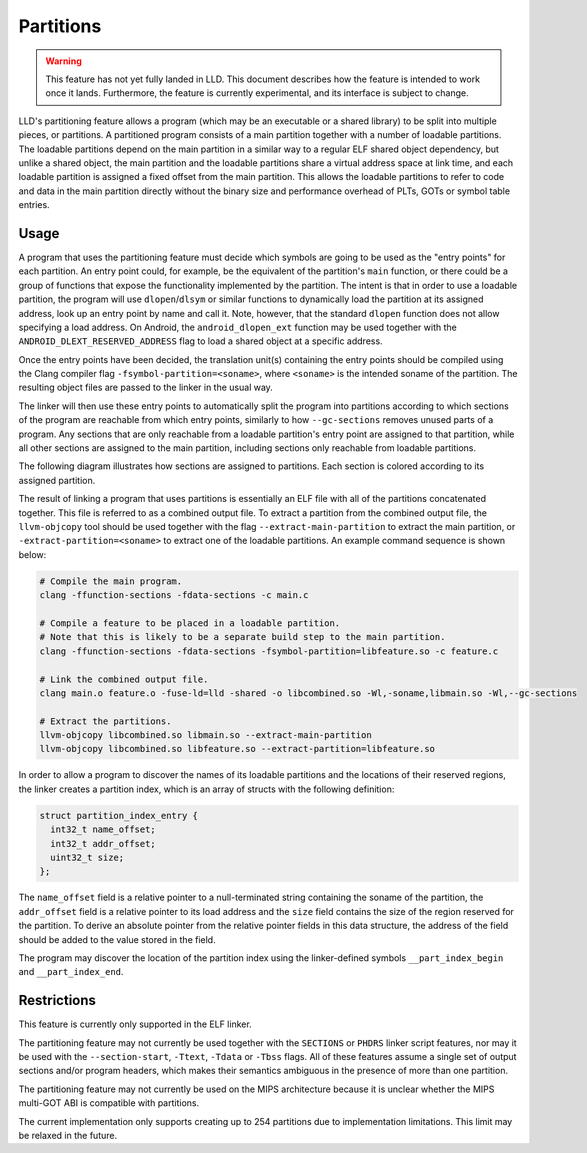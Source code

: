 Partitions
==========

.. warning::

  This feature has not yet fully landed in LLD. This document describes how
  the feature is intended to work once it lands. Furthermore, the feature
  is currently experimental, and its interface is subject to change.

LLD's partitioning feature allows a program (which may be an executable
or a shared library) to be split into multiple pieces, or partitions. A
partitioned program consists of a main partition together with a number of
loadable partitions. The loadable partitions depend on the main partition
in a similar way to a regular ELF shared object dependency, but unlike a
shared object, the main partition and the loadable partitions share a virtual
address space at link time, and each loadable partition is assigned a fixed
offset from the main partition. This allows the loadable partitions to refer
to code and data in the main partition directly without the binary size and
performance overhead of PLTs, GOTs or symbol table entries.

Usage
-----

A program that uses the partitioning feature must decide which symbols are
going to be used as the "entry points" for each partition. An entry point
could, for example, be the equivalent of the partition's ``main`` function, or
there could be a group of functions that expose the functionality implemented
by the partition. The intent is that in order to use a loadable partition,
the program will use ``dlopen``/``dlsym`` or similar functions to dynamically
load the partition at its assigned address, look up an entry point by name
and call it. Note, however, that the standard ``dlopen`` function does not
allow specifying a load address. On Android, the ``android_dlopen_ext``
function may be used together with the ``ANDROID_DLEXT_RESERVED_ADDRESS``
flag to load a shared object at a specific address.

Once the entry points have been decided, the translation unit(s)
containing the entry points should be compiled using the Clang compiler flag
``-fsymbol-partition=<soname>``, where ``<soname>`` is the intended soname
of the partition. The resulting object files are passed to the linker in
the usual way.

The linker will then use these entry points to automatically split the program
into partitions according to which sections of the program are reachable from
which entry points, similarly to how ``--gc-sections`` removes unused parts of
a program. Any sections that are only reachable from a loadable partition's
entry point are assigned to that partition, while all other sections are
assigned to the main partition, including sections only reachable from
loadable partitions.

The following diagram illustrates how sections are assigned to partitions. Each
section is colored according to its assigned partition.

.. image:: partitions.svg

The result of linking a program that uses partitions is essentially an
ELF file with all of the partitions concatenated together. This file is
referred to as a combined output file. To extract a partition from the
combined output file, the ``llvm-objcopy`` tool should be used together
with the flag ``--extract-main-partition`` to extract the main partition, or
``-extract-partition=<soname>`` to extract one of the loadable partitions.
An example command sequence is shown below:

.. code-block:: shell

  # Compile the main program.
  clang -ffunction-sections -fdata-sections -c main.c

  # Compile a feature to be placed in a loadable partition.
  # Note that this is likely to be a separate build step to the main partition.
  clang -ffunction-sections -fdata-sections -fsymbol-partition=libfeature.so -c feature.c

  # Link the combined output file.
  clang main.o feature.o -fuse-ld=lld -shared -o libcombined.so -Wl,-soname,libmain.so -Wl,--gc-sections

  # Extract the partitions.
  llvm-objcopy libcombined.so libmain.so --extract-main-partition
  llvm-objcopy libcombined.so libfeature.so --extract-partition=libfeature.so

In order to allow a program to discover the names of its loadable partitions
and the locations of their reserved regions, the linker creates a partition
index, which is an array of structs with the following definition:

.. code-block:: c

  struct partition_index_entry {
    int32_t name_offset;
    int32_t addr_offset;
    uint32_t size;
  };

The ``name_offset`` field is a relative pointer to a null-terminated string
containing the soname of the partition, the ``addr_offset`` field is a
relative pointer to its load address and the ``size`` field contains the
size of the region reserved for the partition. To derive an absolute pointer
from the relative pointer fields in this data structure, the address of the
field should be added to the value stored in the field.

The program may discover the location of the partition index using the
linker-defined symbols ``__part_index_begin`` and ``__part_index_end``.

Restrictions
------------

This feature is currently only supported in the ELF linker.

The partitioning feature may not currently be used together with the
``SECTIONS`` or ``PHDRS`` linker script features, nor may it be used with the
``--section-start``, ``-Ttext``, ``-Tdata`` or ``-Tbss`` flags. All of these
features assume a single set of output sections and/or program headers, which
makes their semantics ambiguous in the presence of more than one partition.

The partitioning feature may not currently be used on the MIPS architecture
because it is unclear whether the MIPS multi-GOT ABI is compatible with
partitions.

The current implementation only supports creating up to 254 partitions due
to implementation limitations. This limit may be relaxed in the future.
